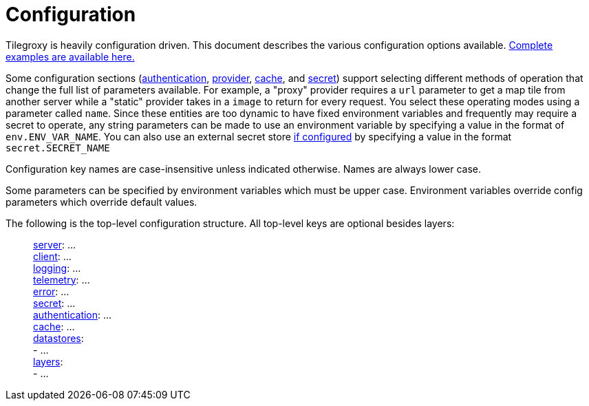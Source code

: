= Configuration

Tilegroxy is heavily configuration driven. This document describes the various configuration options available. link:../examples/configurations/[Complete examples are available here.]

Some configuration sections (<<authentication,authentication>>, <<provider,provider>>, <<cache,cache>>, and <<secret,secret>>) support selecting different methods of operation that change the full list of parameters available. For example,  a "proxy" provider requires a `url` parameter to get a map tile from another server while a "static" provider takes in a `image` to return for every request. You select these operating modes using a parameter called `name`. Since these entities are too dynamic to have fixed environment variables and frequently may require a secret to operate, any string parameters can be made to use an environment variable by specifying a value in the format of `env.ENV_VAR_NAME`.  You can also use an external secret store <<secret,if configured>> by specifying a value in the format `secret.SECRET_NAME`

Configuration key names are case-insensitive unless indicated otherwise. Names are always lower case.

Some parameters can be specified by environment variables which must be upper case. Environment variables override config parameters which override default values.

The following is the top-level configuration structure. All top-level keys are optional besides layers:

____
xref:configuration/server.adoc[server]:  ... +
xref:configuration/client.adoc[client]:  ... +
xref:configuration/log.adoc[logging]:  ... +
xref:configuration/telemetry.adoc[telemetry]: ... +
xref:configuration/error.adoc[error]:  ... +
xref:configuration/secret/index.adoc[secret]: ... +
xref:configuration/authentication/index.adoc[authentication]:  ... +
xref:configuration/cache/index.adoc[cache]:  ... +
xref:configuration/datastores/index.adoc[datastores]: +
   - ... +
xref:configuration/layer.adoc[layers]:  +
   - ... +
____